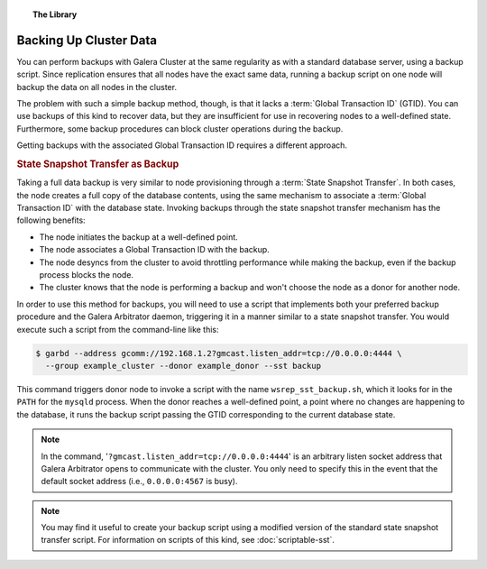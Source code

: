 .. topic:: The Library
   :name: left-margin

   .. cssclass:: no-bull

      - :doc:`Documentation <./index>`
      - :doc:`Knowledge Base <../kb/index>`

      .. cssclass:: no-bull-sub

         - :doc:`Troubleshooting <../kb/trouble/index>`
         - :doc:`Best Practices <../kb/best/index>`

      - :doc:`FAQ <../faq>`
      - :doc:`Training <../training/index>`

      .. cssclass:: no-bull-sub

         - :doc:`Tutorial Articles <../training/tutorials/index>`
         - :doc:`Training Videos <../training/videos/index>`

      .. cssclass:: bull-head

         Related Documents

      - :doc:`Scriptable SST <scriptable-sst>`

      .. cssclass:: bull-head

         Related Articles



.. cssclass:: library-document
.. _`backup-cluster`:

=========================
 Backing Up Cluster Data
=========================

.. index::
   pair: Logs; mysqld error log
.. index::
   pair: Parameters; gmcast.listen_addr
.. index::
   pair: Parameters; wsrep_cluster_name
.. index::
   pair: Parameters; wsrep_node_name
.. index::
   single: Galera Arbitrator

You can perform backups with Galera Cluster at the same regularity as with a standard database server, using a backup script.  Since replication ensures that all nodes have the exact same data, running a backup script on one node will backup the data on all nodes in the cluster.

The problem with such a simple backup method, though, is that it lacks a :term:`Global Transaction ID` (GTID).  You can use backups of this kind to recover data, but they are insufficient for use in recovering nodes to a well-defined state.  Furthermore, some backup procedures can block cluster operations during the backup.

Getting backups with the associated Global Transaction ID requires a different approach.


.. _`sst-backup`:
.. rubric:: State Snapshot Transfer as Backup
   :class: rubric-1

Taking a full data backup is very similar to node provisioning through a :term:`State Snapshot Transfer`.  In both cases, the node creates a full copy of the database contents, using the same mechanism to associate a :term:`Global Transaction ID` with the database state. Invoking backups through the state snapshot transfer mechanism has the following benefits:

- The node initiates the backup at a well-defined point.
- The node associates a Global Transaction ID with the backup.
- The node desyncs from the cluster to avoid throttling performance while making the backup, even if the backup process blocks the node.
- The cluster knows that the node is performing a backup and won't choose the node as a donor for another node.

In order to use this method for backups, you will need to use a script that implements both your preferred backup procedure and the Galera Arbitrator daemon, triggering it in a manner similar to a state snapshot transfer. You would execute such a script from the command-line like this:

.. code-block:: console

   $ garbd --address gcomm://192.168.1.2?gmcast.listen_addr=tcp://0.0.0.0:4444 \
     --group example_cluster --donor example_donor --sst backup

This command triggers donor node to invoke a script with the name ``wsrep_sst_backup.sh``, which it looks for in the ``PATH`` for the ``mysqld`` process.  When the donor reaches a well-defined point, a point where no changes are happening to the database, it runs the backup script passing the GTID corresponding to the current database state.

.. note:: In the command, '``?gmcast.listen_addr=tcp://0.0.0.0:4444``' is an arbitrary listen socket address that Galera Arbitrator opens to communicate with the cluster.  You only need to specify this in the event that the default socket address (i.e., ``0.0.0.0:4567`` is busy).

.. note:: You may find it useful to create your backup script using a modified version of the standard state snapshot transfer script.  For information on scripts of this kind, see :doc:`scriptable-sst`.
